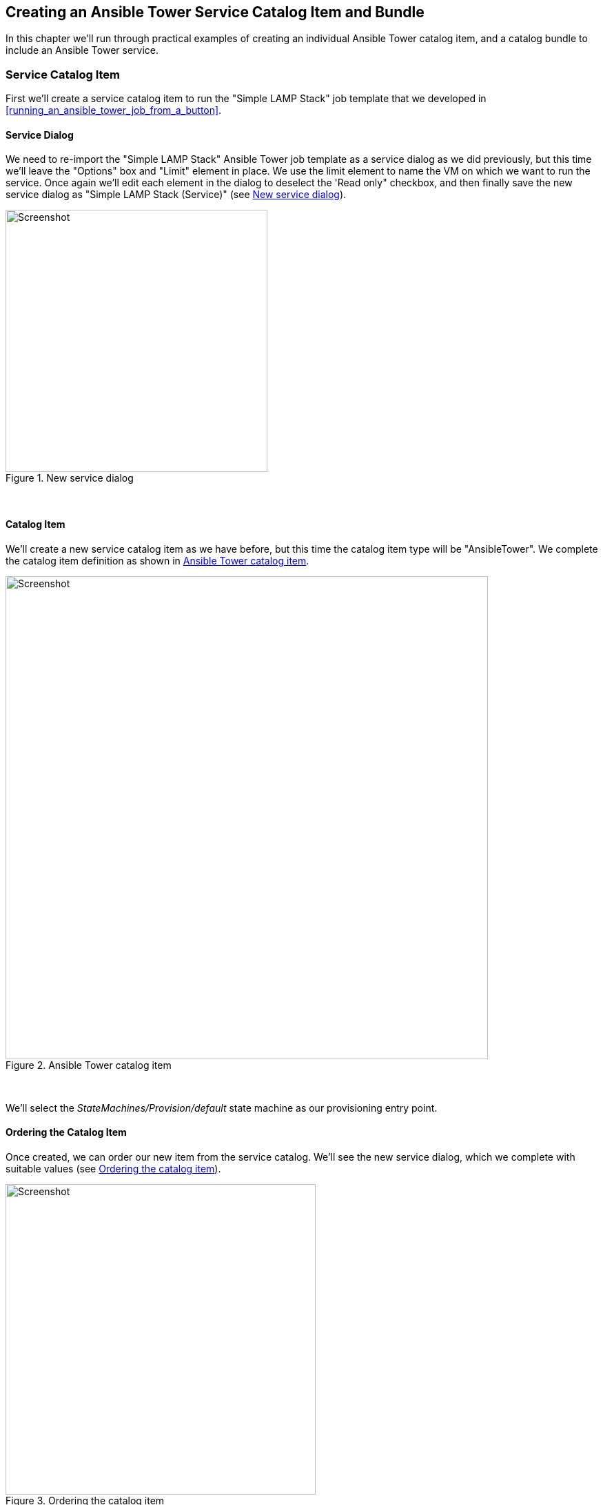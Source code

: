 [[creating-an-ansible-tower-service-catalog-item-and-bundle]]
== Creating an Ansible Tower Service Catalog Item and Bundle

In this chapter we'll run through practical examples of creating an individual Ansible Tower catalog item, and a catalog bundle to include an Ansible Tower service.

=== Service Catalog Item

First we'll create a service catalog item to run the "Simple LAMP Stack" job template that we developed in <<running_an_ansible_tower_job_from_a_button>>.

==== Service Dialog

We need to re-import the "Simple LAMP Stack" Ansible Tower job template as a service dialog as we did previously, but this time we'll leave the "Options" box and "Limit" element in place. We use the limit element to name the VM on which we want to run the service. Once again we'll edit each element in the dialog to deselect the 'Read only" checkbox, and then finally save the new service dialog as "Simple LAMP Stack (Service)" (see <<c34bi1>>).

[[c34bi1]]
.New service dialog
image::images/ch34b_ss1.png[Screenshot,380,align="center"]
{zwsp} +

==== Catalog Item

We'll create a new service catalog item as we have before, but this time the catalog item type will be "AnsibleTower". We complete the catalog item definition as shown in <<c34bi2>>.

[[c34bi2]]
.Ansible Tower catalog item
image::images/ch34b_ss2.png[Screenshot,700,align="center"]
{zwsp} +

We'll select the __StateMachines/Provision/default__ state machine as our provisioning entry point.

==== Ordering the Catalog Item

Once created, we can order our new item from the service catalog. We'll see the new service dialog, which we complete with suitable values (see <<c34bi3>>).

[[c34bi3]]
.Ordering the catalog item
image::images/ch34b_ss3.png[Screenshot,450,align="center"]
{zwsp} +

When we click on *Submit* the job request is passed to Tower, and we can follow the progress of our job in the Tower WebUI.

=== Service Catalog Bundle

We'll now create a service bundle comprising a VM provisioning catalog item, followed by an Ansible configuration catalog item. We'll adapt the Ansible catalog item that we have just created to make it suitable for use as part of a bundle.

==== Service Dialog

We'll edit the "Simple LAMP Stack" service dialog to remove the "Options" box and "Limit" element. We'll add a new box called "Service & VM Details", containing two text box elements named "Service Name" and VM Name (as we did in <<creating-a-service-catalog-item>>). The element with the label "Service Name" should have the name "service_name". The element with the label "VM Name" should have the name "option_1_vm_name". We'll save the new service dialog as "CentOS 7 LAMP Server Bundle" (see <<c34bi4>>).

[[c34bi4]]
.Modified service dialog
image::images/ch34b_ss4.png[Screenshot,420,align="center"]
{zwsp} +

===== Limit Switch

We still need a way of passing the correct limit switch to Ansible Tower when the job is run. For a simple dialog we could have left the "Limit" element as either a static text box, or a dynamically populated text box, with the default value taken from the input to the "VM Name" element. For this example however we're going to be use our knowledge of the Ansible-related automate methods and objects to dynamically set the limit variable (see <<automatically-setting-the-limit-variable>> below).

==== Ansible Tower Catalog Item

We'll make two small changes to the Ansible Tower catalog item. We'll unset the dialog, and change the Provisioning Entry Point to the __StateMachines/Provision/provision_from_bundle__ state machine. The modified catalog item definition is shown in <<c34bi5>>.

[[c34bi5]]
.Modified Ansible Tower catalog item
image::images/ch34b_ss5.png[Screenshot,700,align="center"]
{zwsp} +

==== Creating the Service Catalog Bundle

Now we can go ahead and create our catalog bundle as we did in <<creating-a-service-catalog-bundle>>. We'll use the same Provisioning Entry Point of __ManageIQ/Service/Provisioning/StateMachines/ServiceProvision_Template/CatalogBundleInitialization__. When we select the resources for the bundle, we'll pick a generic "CentOS 7.2 Server" catalog item as the VM to be provisioned, and our newly modified "Simple LAMP Stack" Ansible configuration catalog item. We must ensure that the Action Order and Provision Order are set correctly so that the Ansible job template runs after the VM has been provisioned successfully. (see <<c34bi6>>). 

[[c34bi6]]
.Bundle resources
image::images/ch34b_ss6.png[Screenshot,700,align="center"]
{zwsp} +

[[automatically-setting-the-limit-variable]]
==== Automatically Setting the Ansible 'limit' variable in a Service Bundle

We need a way of passing the name of the newly provisioned virtual machine to the Ansible Tower job template as the "limit" variable, so that the configuration is applied solely to the new VM. In our example we're prompting the user for the VM name from the service dialog when the service is ordered, and so the VM name will be known in advance. This may not always be the case though; we may be auto-generating our own VM names, for example.

As we discovered in <<ansible-tower-services>>, both the _default_ and __provision_from_bundle__ state machine instances call a _preprovision_ method that allows us to optionally modify the job options sent to Tower. We'll use this facility to add our own code that navigates though the object structure to extract the `:vm_target_name` value from the options hash in the previous VM provisioning operation. By using this value for our "limit" variable, we ensure that the job template limit switch is set correctly (and automatically), regardless of the way that the VM name was created.


Our code will search for a ServiceTemplateProvisionTask with a `provision_priority` attribute one less than our own. Having found this 'prior' ServiceTemplateProvisionTask, it will then follow the associations through its child and grandchild task(s) to find the options hash. (see also <<the-service-provisioning-state-machine>> and <<service-objects>> for descriptions of these objects). The navigation path is shown in <<c34bi7>>.

{zwsp} +
[[c34bi7]]
.Navigating through the service model objects
image::images/ch34b_bundle_objects.png[Screenshot,700,align="center"]
{zwsp} +

===== Preparation

We'll clone the __/ConfigurationManagement/AnsibleTower/Service/Provisioning/StateMachines/Provision/provision_from_bundle__ state machine to our own domain, and replace the *Method::preprovision* line by *Method::preprovision_from_bundle*, as follows:

[[c34bi8]]
.Modified provision_from_bundle state machine
image::images/ch34b_ss7.jpg[Screenshot,700,align="center"]
{zwsp} +

Now we'll copy the __/ConfigurationManagement/AnsibleTower/Service/Provisioning/StateMachines/Provision/preprovision__ method into our domain, rename it as __preprovision_from_bundle__, and edit it as follows.

We'll add a new method `prior_service_vm_names`, which performs the navigation around the service model objects. The code is as follows: 

[source,ruby]
----
def prior_service_vm_names
  vm_names = []
  unless task.provision_priority.zero?
    prior_task = task.miq_request_task.miq_request_tasks.find do |miq_request_task|
      miq_request_task.provision_priority == task.provision_priority - 1
    end
    unless prior_task.nil?
      prior_task.miq_request_tasks.each do |child_task|
        child_task.miq_request_tasks.each do |grandchild_task|
          vm_names << grandchild_task.get_option(:vm_target_name)
        end
      end
    end
  end
  vm_names
end
----

We'll edit the `modify_job_options` method to call `prior_service_vm_names`, as follows:

[source,ruby]
----
def modify_job_options(service)
  job_options         = service.job_options
  limit_names         = prior_service_vm_names
  job_options[:limit] = limit_names.join(",") unless limit_names.empty?
  service.job_options = job_options
end
----

Finally we uncomment the call to `modify_job_options` in the `main` method, as follows:

[source,ruby]
----
def main  
  @handle.log("info", "Starting Ansible Tower Pre-Provisioning")  
  examine_request(service)  
  modify_job_options(service)  
end
----

==== Ordering the Catalog Bundle

We can order our new bundle from the self-service WebUI catalog (see <<c34bi10>>). 

[[c34bi10]]
.Self-service WebUI service catalog
image::images/ch34b_ss10.png[Screenshot,550,align="center"]
{zwsp} +

We'll see the new service dialog, which we complete with suitable values, and add to the shopping cart (see <<c34bi9>>).

[[c34bi9]]
.Ordering the catalog bundle
image::images/ch34b_ss9.png[Screenshot,600,align="center"]
{zwsp} +

When we *Order* the contents of the shopping cart, the VM provisioning request begins. Once this has completed the Ansible job request is passed to Tower, and we can follow the progress of our job in the Tower WebUI. We see that the limit switch has been set correctly according to the VM name discovered by our __preprovision_from_bundle__ method (see <<c34bi11>>).

[[c34bi11]]
.Ansible job results
image::images/ch34b_ss11.png[Screenshot,600,align="center"]
{zwsp} +

=== Summary

These practical examples have shown the relative simplicity with which we can create CloudForms or ManageIQ services that launch Ansible Tower configuration jobs. We have seen how we can combine a provisioning service for a generic VM, with a configuration service that turns the VM into a specific server role.

When creating service bundles in this way we frequently pair together VM provision with Ansible configuration catalog items, and even form bundles out of several of these pairings. The modified __preprovision_from_bundle__ method that we created will always forward the virtual machine name from the immediately prior VM provision to Tower. As long as we configure the provision order correctly when adding resources to the bundle, we can be sure that the limit variable will be set correctly, and that the configuration will be applied to the most recently provisioned virtual machine.